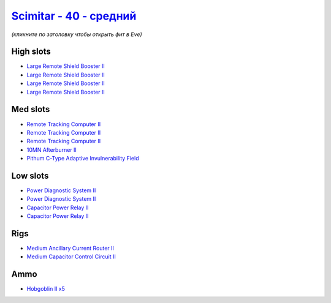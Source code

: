 .. This file is autogenerated by update-fits.py script
.. Use https://github.com/RAISA-Shield/raisa-shield.github.io/edit/source/eft/shield/hq/scimitar-standard.eft
.. to edit it.

`Scimitar - 40 - средний <javascript:CCPEVE.showFitting('11978:2456;5:1541;2:31366;1:1447;2:3608;4:31378;1:2104;3:12058;1:4349;1::');>`_
===============================================================================================================================================

*(кликните по заголовку чтобы открыть фит в Eve)*

High slots
----------

- `Large Remote Shield Booster II <javascript:CCPEVE.showInfo(3608)>`_
- `Large Remote Shield Booster II <javascript:CCPEVE.showInfo(3608)>`_
- `Large Remote Shield Booster II <javascript:CCPEVE.showInfo(3608)>`_
- `Large Remote Shield Booster II <javascript:CCPEVE.showInfo(3608)>`_

Med slots
---------

- `Remote Tracking Computer II <javascript:CCPEVE.showInfo(2104)>`_
- `Remote Tracking Computer II <javascript:CCPEVE.showInfo(2104)>`_
- `Remote Tracking Computer II <javascript:CCPEVE.showInfo(2104)>`_
- `10MN Afterburner II <javascript:CCPEVE.showInfo(12058)>`_
- `Pithum C-Type Adaptive Invulnerability Field <javascript:CCPEVE.showInfo(4349)>`_

Low slots
---------

- `Power Diagnostic System II <javascript:CCPEVE.showInfo(1541)>`_
- `Power Diagnostic System II <javascript:CCPEVE.showInfo(1541)>`_
- `Capacitor Power Relay II <javascript:CCPEVE.showInfo(1447)>`_
- `Capacitor Power Relay II <javascript:CCPEVE.showInfo(1447)>`_

Rigs
----

- `Medium Ancillary Current Router II <javascript:CCPEVE.showInfo(31366)>`_
- `Medium Capacitor Control Circuit II <javascript:CCPEVE.showInfo(31378)>`_

Ammo
----

- `Hobgoblin II x5 <javascript:CCPEVE.showInfo(2456)>`_

